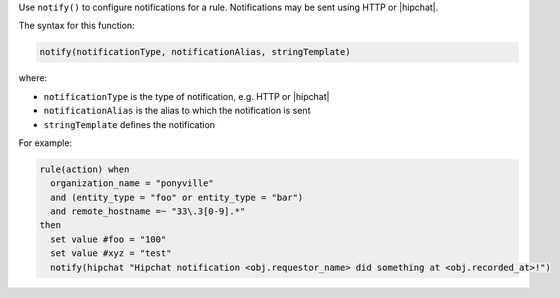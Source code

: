 .. The contents of this file are included in multiple topics.
.. This file should not be changed in a way that hinders its ability to appear in multiple documentation sets.


Use ``notify()`` to configure notifications for a rule. Notifications may be sent using HTTP or |hipchat|.

The syntax for this function:

.. code-block:: ruby

   notify(notificationType, notificationAlias, stringTemplate)

where:

* ``notificationType`` is the type of notification, e.g. HTTP or |hipchat|
* ``notificationAlias`` is the alias to which the notification is sent
* ``stringTemplate`` defines the notification

For example:

.. code-block:: ruby

   rule(action) when
     organization_name = "ponyville"
     and (entity_type = "foo" or entity_type = "bar")
     and remote_hostname =~ "33\.3[0-9].*"
   then
     set value #foo = "100"
     set value #xyz = "test"
     notify(hipchat "Hipchat notification <obj.requestor_name> did something at <obj.recorded_at>!")

